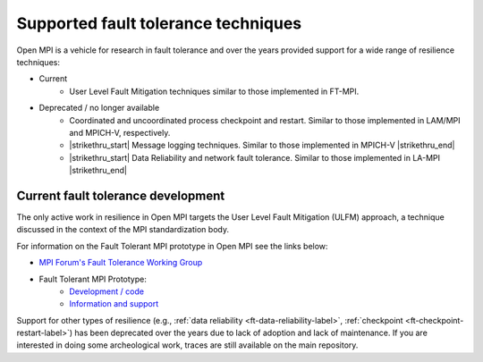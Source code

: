 Supported fault tolerance techniques
====================================

Open MPI is a vehicle for research in fault tolerance and over the years
provided support for a wide range of resilience techniques:

* Current
    * User Level Fault Mitigation techniques similar to
      those implemented in FT-MPI.

* Deprecated / no longer available
    * Coordinated and uncoordinated process checkpoint and
      restart. Similar to those implemented in LAM/MPI and MPICH-V,
      respectively.
    * |strikethru_start| Message logging techniques. Similar to those
      implemented in MPICH-V |strikethru_end|
    * |strikethru_start| Data Reliability and network fault tolerance. Similar
      to those implemented in LA-MPI |strikethru_end|

Current fault tolerance development
-----------------------------------

The only active work in resilience in Open MPI targets the User Level Fault
Mitigation (ULFM) approach, a technique discussed in the context of the MPI
standardization body.

For information on the Fault Tolerant MPI prototype in Open MPI see the
links below:

* `MPI Forum's Fault Tolerance Working Group <https://github.com/mpiwg-ft/ft-issues/wiki>`_
* Fault Tolerant MPI Prototype:
    * `Development / code <https://bitbucket.org/icldistcomp/ulfm2>`_
    * `Information and support <https://fault-tolerance.org/>`_

Support for other types of resilience (e.g., :ref:`data reliability <ft-data-reliability-label>`,
:ref:`checkpoint <ft-checkpoint-restart-label>`) has been deprecated over the
years due to lack of adoption and lack of maintenance. If you are interested
in doing some archeological work, traces are still available on the main
repository.


